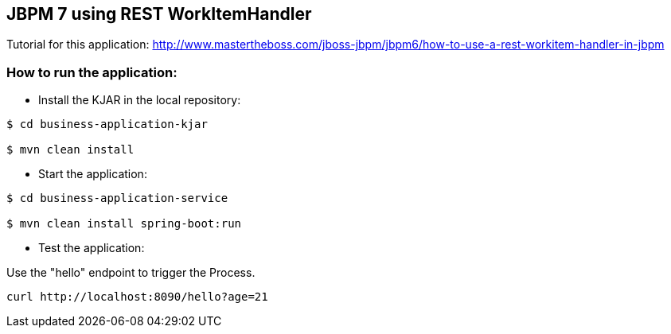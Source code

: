 == JBPM 7 using REST WorkItemHandler

Tutorial for this application: http://www.mastertheboss.com/jboss-jbpm/jbpm6/how-to-use-a-rest-workitem-handler-in-jbpm

=== How to run the application:

* Install the KJAR in the local repository:

----
$ cd business-application-kjar

$ mvn clean install

----

* Start the application:

----
$ cd business-application-service

$ mvn clean install spring-boot:run

----

* Test the application:

Use the "hello" endpoint to trigger the Process.

----
curl http://localhost:8090/hello?age=21
----

